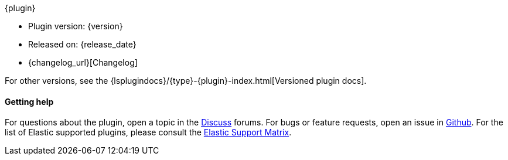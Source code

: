 [subs="attributes"]
++++
<titleabbrev>{plugin}</titleabbrev>
++++

* Plugin version: {version}
* Released on: {release_date}
* {changelog_url}[Changelog]

For other versions, see the
{lsplugindocs}/{type}-{plugin}-index.html[Versioned plugin docs].

ifeval::["{default_plugin}"=="0"]

==== Installation

For plugins not bundled by default, it is easy to install by running +bin/logstash-plugin install logstash-{type}-{plugin}+. See {logstash-ref}/working-with-plugins.html[Working with plugins] for more details.

endif::[]

==== Getting help

For questions about the plugin, open a topic in the http://discuss.elastic.co[Discuss] forums. For bugs or feature requests, open an issue in https://github.com/elastic/logstash-{type}-{plugin}[Github].
For the list of Elastic supported plugins, please consult the https://www.elastic.co/support/matrix#logstash_plugins[Elastic Support Matrix].

